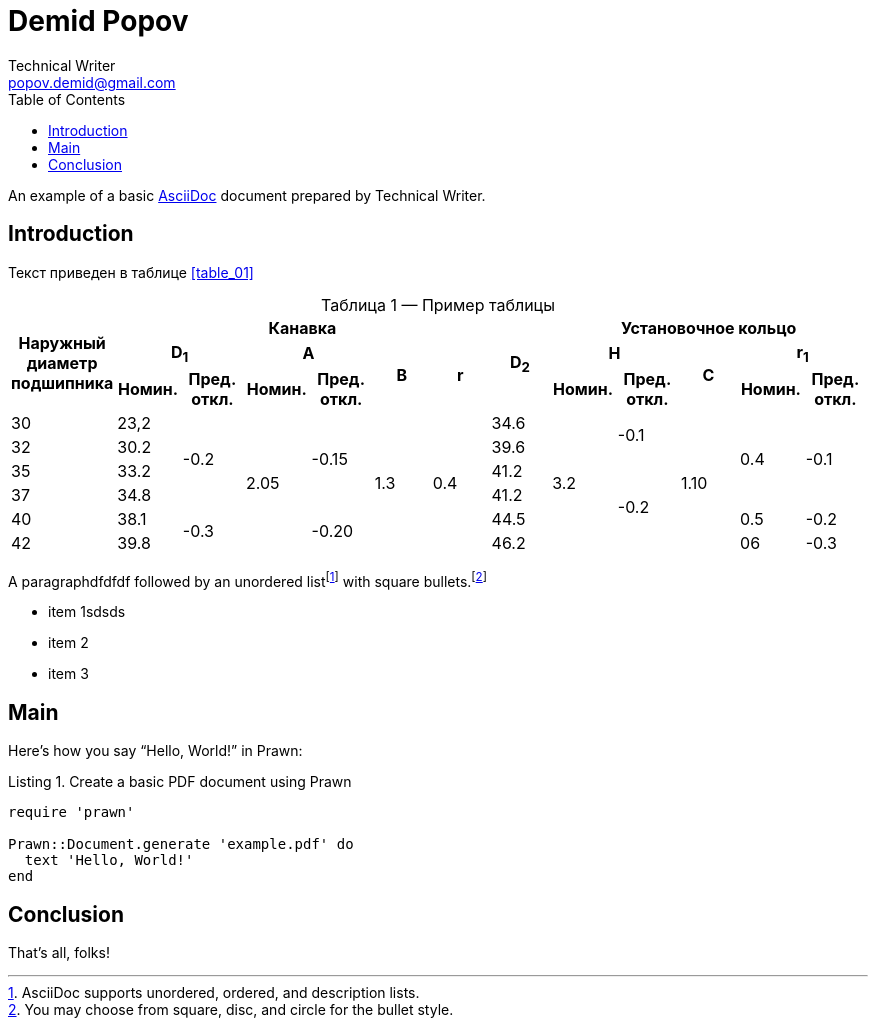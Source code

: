 = Demid Popov
Technical Writer <popov.demid@gmail.com>
:reproducible:
:listing-caption: Listing
:source-highlighter: rouge
:toc:
// Uncomment next line to add a title page (or set doctype to book)
//:title-page:
// Uncomment next line to set page size (default is A4)
//:pdf-page-size: Letter

An example of a basic https://asciidoc.org[AsciiDoc] document prepared by {author}.

== Introduction

Текст приведен в таблице <<table_01>>
[caption="Таблица {counter:table} — ", reftext="{table}"]
.Пример таблицы
[#table_02]
|===
.3+^.^h|Наружный диаметр подшипника 6+^.^h|Канавка .3+^.^h|D~2~ 5+^.^h|Установочное кольцо
2+^.^h|D~1~ 2+^.^h|A .2+^.^h|B .2+^.^h|r 2+^.^h|H .2+^.^h|C 2+^.^h|r~1~
^.^h|Номин. ^.^h|Пред. откл. ^.^h|Номин. ^.^h|Пред. откл. ^.^h|Номин. ^.^h|Пред. откл. ^.^h|Номин. ^.^h|Пред. откл.
|30
|23,2
.4+|-0.2
.6+|2.05
.4+|-0.15
.6+|1.3
.6+|0.4
|34.6
.6+|3.2
.2+|-0.1
.6+|1.10
.4+|0.4
.4+|-0.1
|32
|30.2
|39.6

|35
|33.2
|41.2
.4+|-0.2
|37
|34.8
|41.2
|40
|38.1
.2+|-0.3
.2+|-0.20
|44.5
|0.5
|-0.2

|42
|39.8
|46.2
|06
|-0.3
|===

[%always]
<<<

A paragraphdfdfdf followed by an unordered list{empty}footnote:[AsciiDoc supports unordered, ordered, and description lists.] with square bullets.footnote:[You may choose from square, disc, and circle for the bullet style.]

[square]
* item 1sdsds
* item 2
* item 3

== Main

Here's how you say "`Hello, World!`" in Prawn:

.Create a basic PDF document using Prawn
[source,ruby]
----
require 'prawn'

Prawn::Document.generate 'example.pdf' do
  text 'Hello, World!'
end
----

== Conclusion

That's all, folks!
